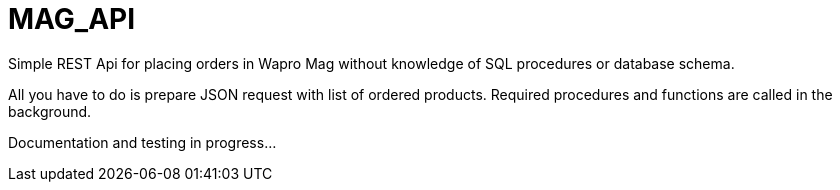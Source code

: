# MAG_API

Simple REST Api for placing orders in Wapro Mag without knowledge of SQL procedures or database schema.

All you have to do is prepare JSON request with list of ordered products. Required procedures and functions are called in the background.

Documentation and testing in progress...